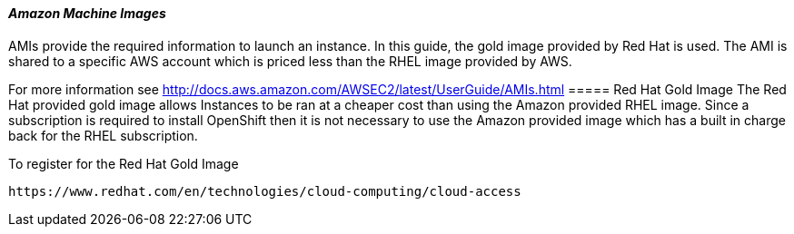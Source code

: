 [[refarch_details]]
====  _Amazon Machine Images_
AMIs provide the required information to launch an instance. In this guide, the gold
image provided by Red Hat is used. The AMI is shared to a specific AWS account
which is priced less than the RHEL image provided by AWS.

For more information see http://docs.aws.amazon.com/AWSEC2/latest/UserGuide/AMIs.html
===== Red Hat Gold Image
The Red Hat provided gold image allows Instances to be ran at a cheaper cost than
using the Amazon provided RHEL image. Since a subscription is required to install
OpenShift then it is not necessary to use the Amazon provided image which has a
built in charge back for the RHEL subscription. 

To register for the Red Hat Gold Image
----
https://www.redhat.com/en/technologies/cloud-computing/cloud-access
----

// vim: set syntax=asciidoc:
